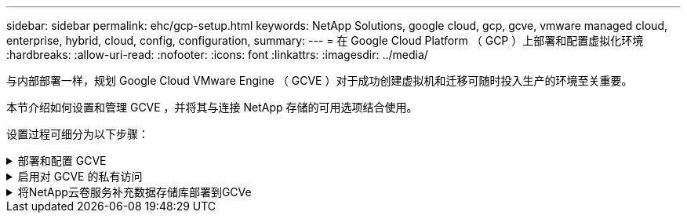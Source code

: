 ---
sidebar: sidebar 
permalink: ehc/gcp-setup.html 
keywords: NetApp Solutions, google cloud, gcp, gcve, vmware managed cloud, enterprise, hybrid, cloud, config, configuration, 
summary:  
---
= 在 Google Cloud Platform （ GCP ）上部署和配置虚拟化环境
:hardbreaks:
:allow-uri-read: 
:nofooter: 
:icons: font
:linkattrs: 
:imagesdir: ../media/


[role="lead"]
与内部部署一样，规划 Google Cloud VMware Engine （ GCVE ）对于成功创建虚拟机和迁移可随时投入生产的环境至关重要。

本节介绍如何设置和管理 GCVE ，并将其与连接 NetApp 存储的可用选项结合使用。

设置过程可细分为以下步骤：

.部署和配置 GCVE
[%collapsible]
====
要在 GCP 上配置 GCVE 环境，请登录到 GCP 控制台并访问 VMware 引擎门户。

单击 " 新建私有云 " 按钮，然后输入所需的 GCVE 私有云配置。在 " 位置 " 上，确保在部署 CVS/CVO 的同一区域 / 区域部署私有云，以确保最佳性能和最低延迟。

前提条件：

* 设置 VMware 引擎服务管理员 IAM 角色
* link:https://cloud.google.com/vmware-engine/docs/quickstart-prerequisites["启用 VMware 引擎 API 访问和节点配额"]
* 确保 CIDR 范围不会与任何内部或云子网重叠。CIDR 范围必须为 /27 或更高。


image:gcve-deploy-1.png["图中显示了输入/输出对话框或表示已写入内容"]

注意：创建私有云可能需要 30 分钟到 2 小时。

====
.启用对 GCVE 的私有访问
[%collapsible]
====
配置私有云后，配置对私有云的私有访问，以实现高吞吐量和低延迟的数据路径连接。

这将确保运行 Cloud Volumes ONTAP 实例的 VPC 网络能够与 GCVE 私有云进行通信。要执行此操作，请按照 link:https://cloud.google.com/architecture/partners/netapp-cloud-volumes/quickstart["GCP 文档"]。对于云卷服务，通过在租户主机项目之间执行一次性对等操作，在 VMware 引擎和 Cloud Volumes Service 之间建立连接。有关详细步骤，请按照此步骤进行操作 link:https://cloud.google.com/vmware-engine/docs/vmware-ecosystem/howto-cloud-volumes-service["链接。"]。

image:gcve-access-1.png["图中显示了输入/输出对话框或表示已写入内容"]

使用 CloudOwner@gve.local 用户登录到 vCenter 。要访问凭据，请转到 VMware 引擎门户，转到资源并选择相应的私有云。在基本信息部分中，单击 vCenter 登录信息（ vCenter Server ， HCX Manager ）或 NSX-T 登录信息（ NSX Manager ）的查看链接。

image:gcve-access-2.png["图中显示了输入/输出对话框或表示已写入内容"]

在 Windows 虚拟机中，打开浏览器并导航到 vCenter Web 客户端 URL (`"https://10.0.16.6/"`)、并使用admin用户名作为CloudOwner@gve.local、然后粘贴复制的密码。同样，也可以使用 Web 客户端 URL 访问 NSX-T 管理器 (`"https://10.0.16.11/"`)、然后使用管理员用户名并粘贴复制的密码以创建新区块或修改现有层网关。

要从内部网络连接到 VMware Engine 私有云，请利用云 VPN 或 Cloud Interconnect 实现适当的连接，并确保所需端口处于打开状态。有关详细步骤，请按照此步骤进行操作 link:https://ubuntu.com/server/docs/service-iscsi["链接。"]。

image:gcve-access-3.png["图中显示了输入/输出对话框或表示已写入内容"]

image:gcve-access-4.png["图中显示了输入/输出对话框或表示已写入内容"]

====
.将NetApp云卷服务补充数据存储库部署到GCVe
[%collapsible]
====
请参见 link:gcp-ncvs-datastore.html["操作步骤使用NetApp CVS将补充NFS数据存储库部署到GCVE"]

====